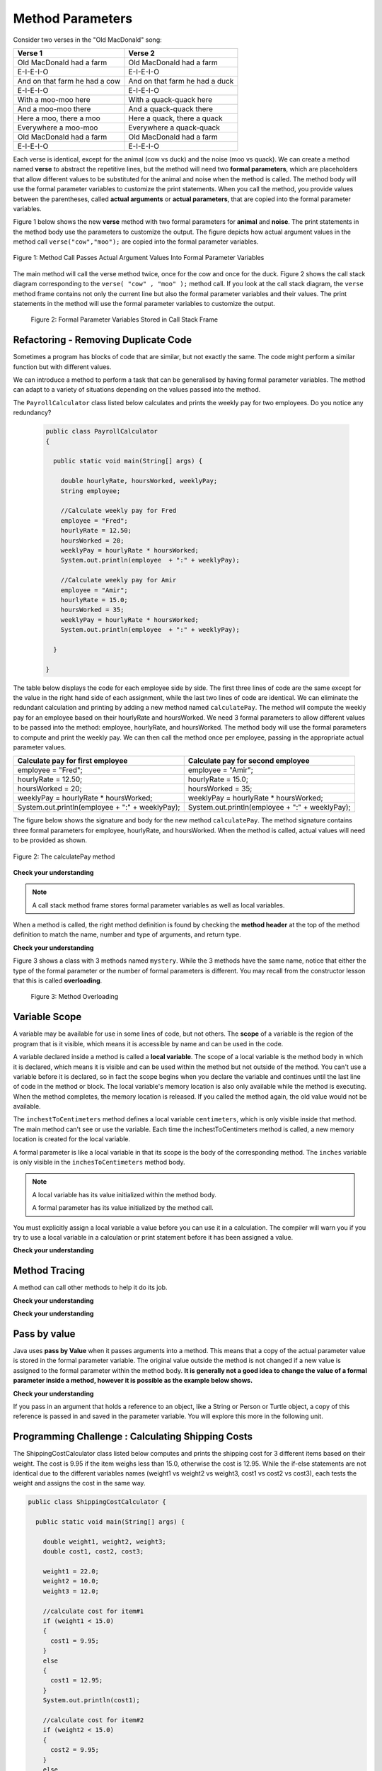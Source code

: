 .. qnum::
   :prefix: 5-2-
   :start: 1

.. |CodingEx| image:: ../../_static/codingExercise.png
    :width: 30px
    :align: middle
    :alt: coding exercise
    
    
.. |Exercise| image:: ../../_static/exercise.png
    :width: 35
    :align: middle
    :alt: exercise
    
    
.. |Groupwork| image:: ../../_static/groupwork.png
    :width: 35
    :align: middle
    :alt: groupwork

   
Method Parameters
=================

Consider two verses in the "Old MacDonald" song:

.. table:: 
  :align: left
  :widths: auto

  ===================================  ==================================  
             Verse 1                             Verse 2                
  ===================================  ==================================
   Old MacDonald had a farm            Old MacDonald had a farm          
   E-I-E-I-O                           E-I-E-I-O                        
   And on that farm he had a cow       And on that farm he had a duck   
   E-I-E-I-O                           E-I-E-I-O                        
   With a moo-moo here                 With a quack-quack here          
   And a moo-moo there                 And a quack-quack there          
   Here a moo, there a moo             Here a quack, there a quack      
   Everywhere a moo-moo                Everywhere a quack-quack         
   Old MacDonald had a farm            Old MacDonald had a farm         
   E-I-E-I-O                           E-I-E-I-O                        
  ===================================  ==================================

    
Each verse is identical, except for the animal (cow vs duck) and the noise (moo vs quack).
We can create a method named **verse** to abstract the repetitive lines, 
but the method will need two **formal parameters**, which are placeholders that allow 
different values to be substituted for the animal and noise when the method is called. 
The method body will use the formal parameter variables to customize the 
print statements. When you call the method, you provide values between the parentheses, called **actual arguments** or **actual parameters**, that are 
copied into the formal parameter variables. 

Figure 1 below shows the new **verse** method with two formal parameters for **animal** and **noise**. The print statements
in the method body use the parameters to customize the output.  The figure
depicts how actual argument values in the method call ``verse("cow","moo");`` are copied 
into the formal parameter variables.

.. figure:: Figures/argumentpassingcow.png
  :width: 500px
  :align: center
  :alt: Actual Argument Values Passed Into Formal Parameters
  :figclass: align-center
  
  Figure 1: Method Call Passes Actual Argument Values Into Formal Parameter Variables


The main method will call the verse method twice, once for the cow and once for the duck.  
Figure 2 shows the call stack diagram corresponding to the ``verse( "cow" , "moo" );``  method call.  
If you look at the call stack diagram, the ``verse`` method frame
contains not only the current line but also the formal parameter variables and their values.  The print statements
in the method will use the formal parameter variables to customize the output.

.. figure:: Figures/stackframesong.png

  Figure 2: Formal Parameter Variables Stored in Call Stack Frame


.. activecode:: code5_2_1
  :language: java
  :autograde: unittest
  :practice: T
    
  Use the CodeLens button to watch how the main method
  passes actual argument values into each call to the verse method.
  Update the main method to add a third verse to the song with another animal and noise.
  Rerun the program to confirm the third verse is correct.
  ~~~~
  public class Song 
  { 
  
    public static void verse(String animal, String noise) 
    {
      System.out.println( "Old MacDonald had a farm" );
      System.out.println( "E-I-E-I-O" );
      System.out.println( "And on that farm he had a " + animal );
      System.out.println( "E-I-E-I-O" );
      System.out.println( "With a " + noise + "-" + noise + " here") ;
      System.out.println( "And a " + noise + "-" + noise + " there" );
      System.out.println( "Here a " + noise + ", there a " + noise );
      System.out.println( "Everywhere a " + noise + "-" + noise );
      System.out.println( "Old MacDonald had a farm" );
      System.out.println( "E-I-E-I-O" );
    }

    public static void main(String[] args) 
    {
      verse( "cow" , "moo" );
      verse( "duck" , "quack" );
    }
  }
  ====
  import static org.junit.Assert.*;
  import org.junit.*;;
  import java.io.*;

  public class RunestoneTests extends CodeTestHelper
  {
    
    public RunestoneTests() {
      super("Song");
    }

    @Test
    public void test1()
    {
      String code = getCode();
      int numVerses = countOccurences(code, "verse(");
      numVerses--; //exclude definition
      boolean passed = numVerses >= 3;
      
      passed = getResults("3 verses", numVerses + " verses", "Update the main with a third verse call", passed);
      assertTrue(passed);
    }
  }


 


Refactoring - Removing Duplicate Code
---------------------------------------

Sometimes a program has blocks of code that are similar, but not exactly the same.
The code might perform a similar function but with different values. 

We can introduce a method to perform a task that can be generalised by having formal parameter variables.  
The method can adapt to a variety of  situations
depending on the values passed into the method.  

The ``PayrollCalculator`` class listed below calculates and prints the weekly pay for two employees.  
Do you notice any redundancy?
  
 .. code-block:: java
 
  public class PayrollCalculator
  { 
  
    public static void main(String[] args) {

      double hourlyRate, hoursWorked, weeklyPay;
      String employee;

      //Calculate weekly pay for Fred
      employee = "Fred";
      hourlyRate = 12.50;
      hoursWorked = 20;
      weeklyPay = hourlyRate * hoursWorked;
      System.out.println(employee  + ":" + weeklyPay);
      
      //Calculate weekly pay for Amir 
      employee = "Amir";
      hourlyRate = 15.0;
      hoursWorked = 35;
      weeklyPay = hourlyRate * hoursWorked;
      System.out.println(employee  + ":" + weeklyPay);

    }

  }


The table below displays the code for each employee side by side.  The first three lines of code 
are the same except for
the value in the right hand side of each assignment, while the last two lines of code are identical.  
We can eliminate the redundant calculation and printing by adding a new method named ``calculatePay``.  The method
will compute the weekly pay for an employee based on their hourlyRate and hoursWorked.
We need 3 formal parameters to allow different
values to be passed into the method: employee, hourlyRate, and hoursWorked.  
The method body will use the formal parameters to compute and print the weekly pay.  We can then
call the method once per employee, passing in the appropriate actual parameter values.

.. table:: 
  :align: left
  :widths: auto

  ================================================   =================================================
  Calculate pay for first employee                   Calculate pay for second employee                 
  ================================================   =================================================
  employee = "Fred";                                 employee = "Amir";
  hourlyRate = 12.50;                                hourlyRate = 15.0;
  hoursWorked = 20;                                  hoursWorked = 35;
  weeklyPay = hourlyRate * hoursWorked;              weeklyPay = hourlyRate * hoursWorked;
  System.out.println(employee  + ":" + weeklyPay);   System.out.println(employee  + ":" + weeklyPay);
  ================================================   =================================================
 
The figure below shows the signature and body for the new method ``calculatePay``.  The method signature
contains  three formal parameters for employee, hourlyRate, and hoursWorked.  When the method is called, actual values
will need to be provided as shown.

.. figure:: Figures/calculatePay.png
  :align: center
  :alt: Parameter passing for the calculatePay method 
  :figclass: align-center

  Figure 2: The calculatePay method

.. activecode:: code5_2_2
  :language: java
  :autograde: unittest
  :practice: T
    
  Update the code below to add the ``calculatePay`` method shown in Figure 2.  Update the ``main`` method to 
  call the ``calculatePay`` method twice to compute the pay for each employee.  
  Use the CodeLens button to confirm that your main method makes the two calls to calculatePay, with the correct values passed into the method.

  ~~~~
  public class PayrollCalculator
  { 

    //add a new static method calculatePay here
  


    public static void main(String[] args) {
      
        //call calculatePay for employee Fred, hourly rate 12.50 and hours worked 20.0

        //call calculatePay for employee Amir, hourly rate 15.0 and hours worked 35.0

    }
  }
  ====
  import static org.junit.Assert.*;
  import org.junit.*;;
  import java.io.*;

  public class RunestoneTests extends CodeTestHelper
  {
    
    public RunestoneTests() {
      super("PayrollCalculator");
    }

    @Test
        public void test1()
        {
            String output = getMethodOutput("main");
            String expect = "Fred:250.0\nAmir:525.0\n";
            boolean passed = getResults(expect, output, "Expected output from main");
            assertTrue(passed);
        }

    @Test
        public void test2()
        {
           String code = getCode();
           int sig = countOccurences(code, "public static void calculatePay(");
           boolean passed = sig == 1;
           passed = getResults("1 method signature", sig + " method signature", "Add a new method calculatePay", passed);
           assertTrue(passed);
        }

    @Test
        public void test3()
        {
           String code = getCode();
           int calls = countOccurences(code, "calculatePay(\"");
           boolean passed = (calls==2);
           passed = getResults("2 calls", calls + " calls", "Update the main with two calls to calculatePay", passed);
           assertTrue(passed);
        }

  }



|Exercise| **Check your understanding**


.. mchoice:: q5_2_1
   :practice: T
   :answer_a: Chen 20.00 15.00
   :answer_b: Chen:300.0
   :answer_c: employee:weeklyPay
   :correct: b
   :feedback_a: Incorrect. The weeklyPay is computed as 20.00 * 15.00.  This result is used in the print statement.
   :feedback_b: Correct.
   :feedback_c: Incorrect. The actual values of the employee and weeklyPay variables will be printed.  
   
   What is printed by the method call:  calculatePay ( "Chen", 20.00, 15.00 ) ;


.. note:: 

  A call stack method frame stores formal parameter variables as well as local variables.

.. mchoice:: q5_2_2
   :practice: T
   :answer_a: Chris:125.0
   :answer_b: employee:weeklyPay
   :answer_c: "Chris":125.0
   :correct: a
   :feedback_a: Correct.
   :feedback_b: Incorrect. The actual values of the employee and weeklyPay variables will be printed.
   :feedback_c: Incorrect. The CodeLens tool just shows quotes to let you know the value is a String.  
   
   The figure shows the call stack after line 8 executed.  Notice the weeklyPay local variable is stored in the
   calculatePay method frame on the call stack.    What is printed when line 9 executes?

   .. figure:: Figures/stackframecalculatepay.png
  

When a method is called, the right method definition is found by 
checking the **method header** at the top of the method 
definition to match the name, number and type of arguments, and return type. 


.. mchoice:: q5_2_3
   :practice: T
   :answer_a: mystery("9");
   :answer_b: mystery(9);
   :answer_c: mystery(5, 7);
   :correct: b
   :feedback_a: The type of the actual argument "9" is String, but the formal parameter i is an int.
   :feedback_b: The type of the actual argument 9 and the formal parameter i are both int.
   :feedback_c: The method expects one int to be passed as an actual argument, not 2.  
   
   Based on the method header shown below, which method call is correct?  
   
   .. code-block:: java

     public static void mystery(int i)


.. mchoice:: q5_2_4
   :practice: T
   :answer_a: mystery("abc", 9);
   :answer_b: mystery("xyz", "9");
   :answer_c: mystery(9, 5);
   :correct: a
   :feedback_a: The actual argument and formal parameter types match.
   :feedback_b: The second parameter i has type int, while the second argument "9" is a string.
   :feedback_c: The method expects a string and an int as actual arguments, not two ints. 
   
   Based on the method header shown below, which method call is correct?  
   
   .. code-block:: java

     public static void mystery(String s, int i)

.. mchoice:: q5_2_5
   :practice: T
   :answer_a: mystery("true", "hello");
   :answer_b: mystery("hello", false);
   :answer_c: mystery(true, "hello");
   :correct: c
   :feedback_a: "true" is a String, not a boolean.
   :feedback_b: The first argument should be a boolean, and the second argument should be a String.
   :feedback_c: The actual argument and formal parameter types match. 
   
   Based on the method header shown below, which method call is correct?  
   
   .. code-block:: java

     public static void mystery(boolean b, String s)


|Exercise| **Check your understanding**
   

Figure 3 shows a class with 3 methods named ``mystery``. While the 3 methods have the same name,
notice that either the type of the formal parameter or the number of formal parameters is different.
You may recall from the constructor lesson that this is called **overloading**. 

  .. figure:: Figures/mysteryoutput.png
    :align: center
    :figclass: align-center
    
    Figure 3: Method Overloading

.. parsonsprob:: q5_2_6
   :adaptive:
   :noindent:
   
   The print output shown in the upper right section of 
   Figure 3 was produced by adding 3 method calls in the main method, which have been erased.
   Drag the needed blocks from the left area below into the correct order  in the right area
   to produce the print output shown in Figure 2: 
   -----
   mystery( 5 );
   =====
   mystery( "5" ); #paired
   =====
   mystery( "hello");
   =====
   mystery( hello);  #paired
   =====
   mystery( 9, "bye");
   =====
   mystery( "bye", 9); #paired




Variable Scope
---------------

A variable may be available for use in some lines of code, but not others. 
The **scope** of a variable is the region of the program that is it visible, which means it is accessible by name
and can be used in the code.

A variable declared inside a method is called a **local variable**.  
The scope of a local variable is the method body
in which it is declared, which means it is visible and can be used within the method but not outside of the method. 
You can't use a variable before it is declared, so in fact the scope begins when you declare the variable
and continues until the last line of code in the method or block.    The local variable's memory location is also only available while 
the method is executing.  When the method completes, the memory location is released. If you called 
the method again, the old value would not be available.  

.. activecode:: code5_2_3
  :language: java
    
  Use the CodeLens button to step through the two method calls in the main.  Notice the ``inches`` and ``centimeters`` variables are
  visible in the ``inchesToCentimeters`` method but not the ``main`` method.  
  ~~~~
  public class ScopeExample 
  {
    public static void inchesToCentimeters(double inches)
    {
        double centimeters = inches * 2.54;
        System.out.println(inches + "-->" + centimeters);
    }

    public static void main(String[] args)  
    {
        inchesToCentimeters(10);
        inchesToCentimeters(15.7);
    }

  }

The ``inchestToCentimeters`` method defines a local 
variable ``centimeters``, which is only visible inside that method. 
The main method can't see or use the variable.  Each time the inchestToCentimeters method is called, a new memory location is
created for the local variable.

A formal parameter is like a local variable in that its scope is the body of the corresponding method.   
The ``inches`` variable is only visible in the ``inchesToCentimeters`` method body. 


.. note::

   A local variable has its value initialized within the method body.

   A formal parameter has its value initialized by the method call.


You must explicitly assign a local variable a value before you can use it 
in a calculation.  The compiler will warn you if you try to use a local variable in a calculation or print statement before it has been assigned a value.

|Exercise| **Check your understanding**

.. mchoice:: q5_2_7
   :practice: T
   :answer_a: print1;
   :answer_b: main;
   :answer_c: print1 and main;
   :correct: b
   :feedback_a: Method print1 accesses num, which is a formal parameter with method level scope.
   :feedback_b: Method main can accesses the local variable age, since it is declared in the main method.
   :feedback_c: Variable age is declared in the main method, so it can't be accessed in the print1 method.
   
   The variable ``age`` is visible in which method(s)?  
   
   .. code-block:: java

      public class Visibility {

        public static void print1(int num) {
          System.out.println("num is " + num);   
        }

        public static void main(String[] args) {
            int age = 20;
            print1(age);
        }
      }



.. mchoice:: q5_2_8
   :practice: T
   :answer_a: print1;
   :answer_b: print2;
   :answer_c: main;
   :correct: b
   :feedback_a: Method print1 accesses num, which is a formal parameter with method level scope.
   :feedback_b: Method print2 accesses age, which is not accessible since it is declared in the main method.
   :feedback_c: Method main accesses age, which is a local variable with method level scope..
   
   Which method has a scope error (i.e. uses a variable that is not visible in that method)?  
   
   .. code-block:: java

      public class Visibility {

        public static void print1(int num) {
          System.out.println("num is " + num);   
        }

        public static void print2() {
          System.out.println("age is " + age);   
        }

        public static void main(String[] args) {
            int age = 20;
            print1(age);
            print2();
        }
      }


Method Tracing
------------------

.. |visualizeTrace| raw:: html

   <a href="http://pythontutor.com/visualize.html#code=public%20class%20TraceMethods%20%7B%0A%20%20public%20static%20void%20inchesToCentimeters%28double%20i%29%0A%20%20%7B%0A%20%20%20%20%20%20double%20c%20%3D%20i%20*%202.54%3B%0A%20%20%20%20%20%20printInCentimeters%28i,%20c%29%3B%0A%20%20%7D%0A%20%20%0A%20%20public%20static%20void%20printInCentimeters%28double%20inches,%20double%20centimeters%29%0A%20%20%7B%0A%20%20%20%20%20%20System.out.println%28inches%20%2B%20%22--%3E%22%20%2B%20centimeters%29%3B%0A%20%20%7D%0A%20%20%0A%20%20public%20static%20void%20main%28String%5B%5D%20args%29%0A%20%20%7B%0A%20%20%20%20%20%20inchesToCentimeters%2810%29%3B%0A%20%20%7D%0A%7D&cumulative=true&curInstr=6&heapPrimitives=nevernest&mode=display&origin=opt-frontend.js&py=java&rawInputLstJSON=%5B%5D&textReferences=false" target="_blank">visualizer</a>    
 
A method can call other methods to help it do its job.  


|Exercise| **Check your understanding**

.. mchoice:: q5_2_9
    :practice: T

    Consider the following methods:
    
    .. code-block:: java

        public static void inchesToCentimeters(double i)
        {
            double c = i * 2.54;
            printInCentimeters(i, c);
        }

        public static void printInCentimeters(double inches, double centimeters)
        {
            System.out.println(inches + "-->" + centimeters);
        }

        public static void main(String[] args)  
        {
            inchesToCentimeters(10);
        }

    What is printed when the main method is run?    It might help to draw out a stack diagram on paper, or use the CodeLens visualizer to step through the code.
    
    - inches --> centimeters
    
      - The values of the variables inches and centimeters should be printed out, not the words.
      
    - 10 -->  25
      
      - Two doubles should be printed, not two ints, and the centimeters should be 25.4
    
    - 25.4 --> 10
    
      - Inches should be printed before centimeters.
    
    - 10 --> 12.54
    
      - c = 10 * 2.54 = 25.4, not 12.54.
    
    - 10.0 --> 25.4
    
      + Correct! centimeters = 10 * 2.54 = 25.4. 




.. mchoice:: q5_2_10
    :practice: T
    
    Consider the following methods.

    .. code-block:: java
    
        public static void splitPizza(int numOfPeople)
        {
            int slicesPerPerson = 8/numOfPeople;
            /* INSERT CODE HERE */
        }

        public static void printSlices(int slices)
        {
            System.out.println("Each person gets " + slices + " slices each");
        }


    Which of the following lines would go into ``/* INSERT CODE HERE */`` in the method splitPizza in 
    order to call the ``printSlices`` method to print the number of slices per person correctly? 
    
    - printSlices(slicesPerPerson);
    
      + Correct! If you had 4 people, slicesPerPerson would be 8/4=2 and printSlices would print out "Each person gets 2 slices each".
      
    - printSlices(numOfPeople);
    
      - If you had 4 people, this would print out that they get 4 slices each of an 8 slice pizza.
      
    - printSlices(8);
    
      - This would always print out 8 slices each.
      
    - splitPizza(8);
    
      - This would not call the printSlices method.
      
    - splitPizza(slicesPerPerson);
    
      - This would not call the printSlices method.


|Exercise| **Check your understanding**

.. mchoice:: q5_2_11
   :practice: T
   :answer_a: 25 and 2
   :answer_b: 25 and .5
   :answer_c: 2 25
   :answer_d: 25 2
   :answer_e: Nothing, it does not compile.
   :correct: a
   :feedback_a: Correct.
   :feedback_b: The order of the arguments to the divide(x,y) method will divide x by y and return an int result.
   :feedback_c: The square(x) method is called before the divide(x,y) method.
   :feedback_d: The main method prints out " and " in between the method calls.
   :feedback_e: Try the code in the CodeLens visualizer.
   
   What does the following code print?
   
   .. code-block:: java
   
      public class MethodTrace 
      {
        public static void square(int x)
        {
            System.out.print(x*x);
        }
        public static void divide(int x, int y)
        {
            System.out.println(x/y);
        }
        public static void main(String[] args) {
            square(5);
            System.out.print(" and ");
            divide(4,2);
        }
       }




Pass by value
---------------

Java uses **pass by Value** when it passes arguments into a method. 
This means that a copy of the actual parameter value is stored in the formal parameter variable. 
The original value outside the method is not changed if a new value is assigned to the formal parameter within the method body.  **It is generally not a good idea to change the 
value of a formal parameter inside a method, however it is possible as the example below shows.**

|CodingEx| **Check your understanding**

.. activecode:: code5_2_4
  :language: java
    
  Use the CodeLens button to watch how the square method
  alters the value of x, while the value of y in the main method is not affected.

  Try changing the name of the variable in the main method to "x" and rerun the program.  You should see
  that the variable in the main method remains unaffected by changes made in the square method, even when 
  the variables have the same name.
  ~~~~
  public class CallByValue 
  {
    public static void square(int x)
    {
      x = x * x;  
      System.out.println(x);
    }

    public static void main(String[] args) 
    {
      int y = 5;
      square(y);  
      System.out.println(y); 
    }
  }



If you pass in an argument that holds a reference to an object, 
like a String or Person or Turtle object, a copy of this reference 
is passed in and saved in the parameter variable. You will explore 
this more in the following unit.


|Groupwork| Programming Challenge : Calculating Shipping Costs
---------------------------------------------------------------

The ShippingCostCalculator class listed below computes and prints the shipping cost for 3 different items based on their weight. 
The cost is 9.95 if the item weighs less than 15.0, otherwise the cost is 12.95.
While the if-else statements are not identical 
due to the different variables names (weight1 vs weight2 vs weight3, cost1 vs cost2 vs cost3),
each tests the weight and assigns the cost in the same way.  

.. code-block:: java

  public class ShippingCostCalculator {
    
    public static void main(String[] args) {
      
      double weight1, weight2, weight3;
      double cost1, cost2, cost3;

      weight1 = 22.0;  
      weight2 = 10.0;
      weight3 = 12.0;

      //calculate cost for item#1
      if (weight1 < 15.0)
      {
        cost1 = 9.95;
      }
      else 
      {
        cost1 = 12.95;
      }
      System.out.println(cost1);

      //calculate cost for item#2
      if (weight2 < 15.0)
      {
        cost2 = 9.95;
      }
      else 
      {
        cost2 = 12.95;
      }
      System.out.println(cost2);

      //calculate cost for item#3
      if (weight3 < 15.0)
      {
        cost3 = 9.95;
      }
      else 
      {
        cost3 = 12.95;
      }
      System.out.println(cost3);

      }
    }
    

The redundant code will be eliminated by adding a new method to 
compute and print the cost based on item weight.  

.. activecode:: code5_2_5
  :language: java
  :autograde: unittest  

  - Update the program below to add a new method  ``calculateShipping`` that has one formal parameter for ``weight``.  The method will need a local variable for ``cost``.  The method should test the weight and print the corresponding cost.
  - Update the main method to replace the existing code with 3 calls to ``calculateShipping``, each passing an actual value for weight.  The main method will no longer need local variables.
  - Confirm that the new version of the program produces the same output as the original version.

  ~~~~
  public class ShippingCostCalculator {
  
  public static void main(String[] args) {
    
     double weight1, weight2, weight3;
     double cost1, cost2, cost3;

     weight1 = 22.0;  
     weight2 = 10.0;
     weight3 = 12.0;

     //calculate cost for item#1
     if (weight1 < 15.0)
     {
        cost1 = 9.95;
     }
     else 
     {
        cost1 = 12.95;
     }
     System.out.println(cost1);

     //calculate cost for item#2
     if (weight2 < 15.0)
     {
        cost2 = 9.95;
     }
     else 
     {
        cost2 = 12.95;
     }
     System.out.println(cost2);

     //calculate cost for item#3
     if (weight3 < 15.0)
     {
        cost3 = 9.95;
     }
     else 
     {
        cost3 = 12.95;
     }
     System.out.println(cost3);

    }
  }
  ====
  import static org.junit.Assert.*;
    import org.junit.*;;
    import java.io.*;
    
    public class RunestoneTests extends CodeTestHelper
    {

    public RunestoneTests() {
      super("ShippingCostCalculator");
    }
      @Test
      public void checkSig(){
        String code = getCode();
        int num = countOccurences(code, "public static void calculateShipping(");
        boolean passed = num == 1;
        passed = getResults("1 method declaration", num + " method declaration", "Declare the static calculateShipping method", passed);
        assertTrue(passed);
      }

      @Test
      public void checkCodeContains3(){
        String code = getCode();
        int num = countOccurences(code, "calculateShipping(");
        num--;  //exclude method signature
        boolean passed = num ==3;
        passed = getResults("3 method calls", num + " method calls", "Call the calculateShipping method 3 times", passed);
        assertTrue(passed);
      }

      @Test
      public void testMain() throws IOException
      {
            String output = getMethodOutput("main");
            String expect = "12.95\n9.95\n9.95";
            boolean passed = output.contains(expect);
            getResults(expect, output, "Expected output from main");
            assertTrue(passed);
      }
    }


Summary
-------

- When you call a method, you can give or pass in values called **arguments** or **actual parameters** inside the parentheses. The arguments are saved in local **formal parameter** variables  that are declared in the method header.

- Values provided in the arguments in a method call need to correspond to the order and type of the parameters in the method signature.

- When an actual parameter is a primitive value, the formal parameter is initialized with a copy of that value. 

- New values assigned to the formal parameter within the method have no effect on the corresponding actual parameter.
